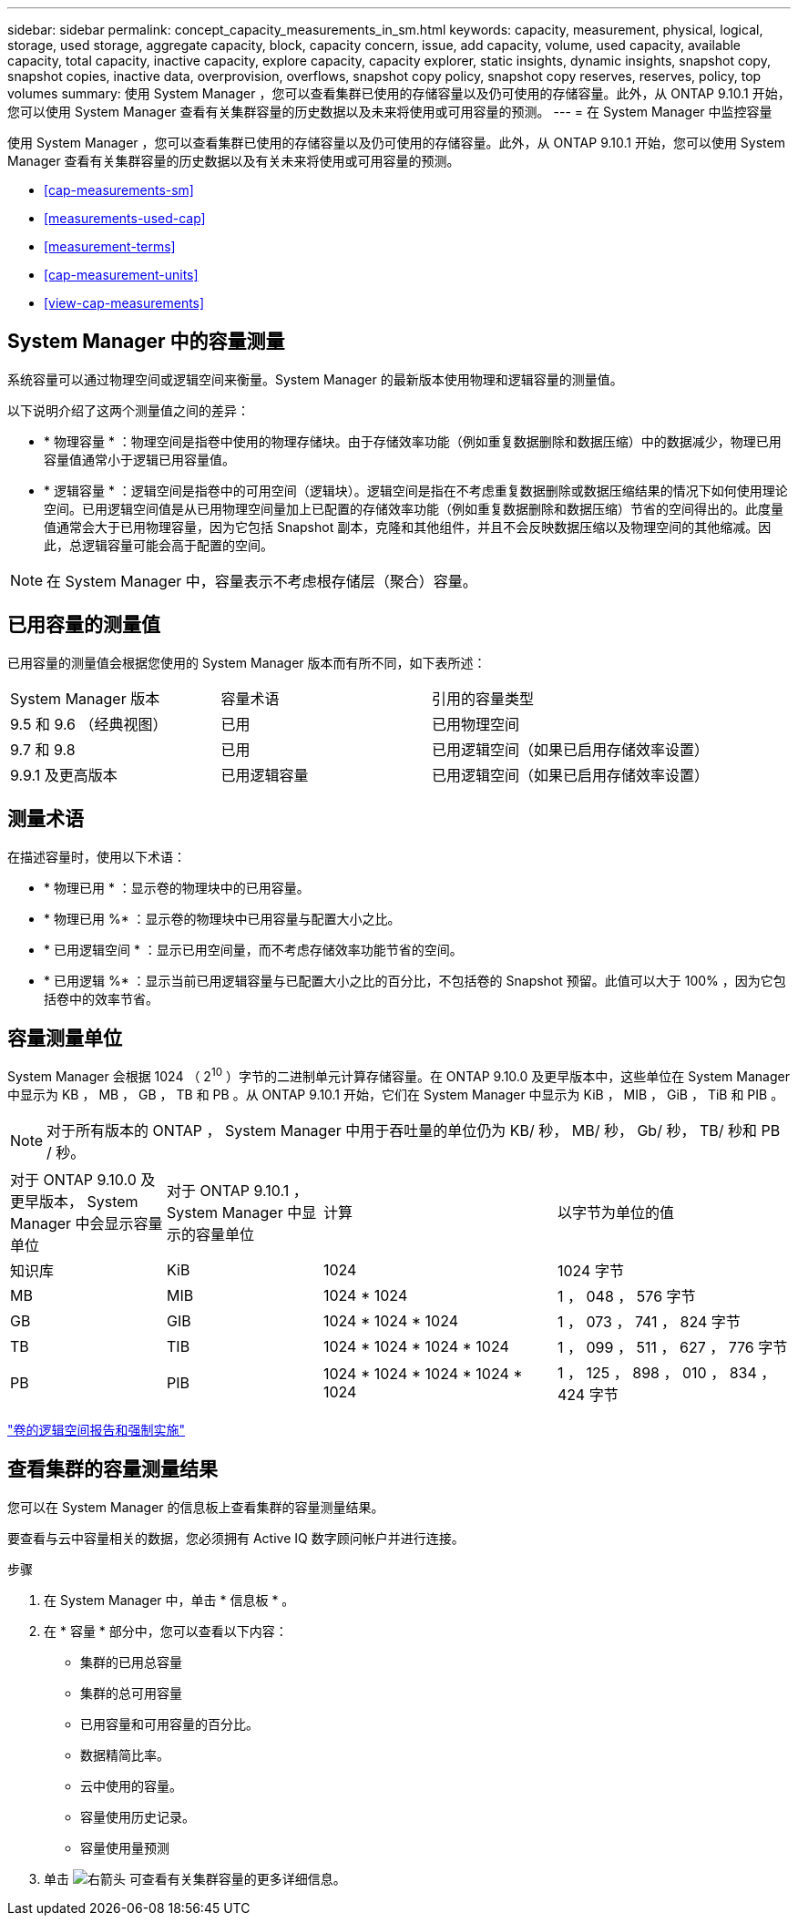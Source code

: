---
sidebar: sidebar 
permalink: concept_capacity_measurements_in_sm.html 
keywords: capacity, measurement, physical, logical, storage, used storage, aggregate capacity, block, capacity concern, issue, add capacity, volume, used capacity, available capacity, total capacity, inactive capacity, explore capacity, capacity explorer, static insights, dynamic insights, snapshot copy, snapshot copies, inactive data, overprovision, overflows, snapshot copy policy, snapshot copy reserves, reserves, policy, top volumes 
summary: 使用 System Manager ，您可以查看集群已使用的存储容量以及仍可使用的存储容量。此外，从 ONTAP 9.10.1 开始，您可以使用 System Manager 查看有关集群容量的历史数据以及未来将使用或可用容量的预测。 
---
= 在 System Manager 中监控容量


[role="lead"]
使用 System Manager ，您可以查看集群已使用的存储容量以及仍可使用的存储容量。此外，从 ONTAP 9.10.1 开始，您可以使用 System Manager 查看有关集群容量的历史数据以及有关未来将使用或可用容量的预测。

* <<cap-measurements-sm>>
* <<measurements-used-cap>>
* <<measurement-terms>>
* <<cap-measurement-units>>
* <<view-cap-measurements>>




== System Manager 中的容量测量

系统容量可以通过物理空间或逻辑空间来衡量。System Manager 的最新版本使用物理和逻辑容量的测量值。

以下说明介绍了这两个测量值之间的差异：

* * 物理容量 * ：物理空间是指卷中使用的物理存储块。由于存储效率功能（例如重复数据删除和数据压缩）中的数据减少，物理已用容量值通常小于逻辑已用容量值。
* * 逻辑容量 * ：逻辑空间是指卷中的可用空间（逻辑块）。逻辑空间是指在不考虑重复数据删除或数据压缩结果的情况下如何使用理论空间。已用逻辑空间值是从已用物理空间量加上已配置的存储效率功能（例如重复数据删除和数据压缩）节省的空间得出的。此度量值通常会大于已用物理容量，因为它包括 Snapshot 副本，克隆和其他组件，并且不会反映数据压缩以及物理空间的其他缩减。因此，总逻辑容量可能会高于配置的空间。



NOTE: 在 System Manager 中，容量表示不考虑根存储层（聚合）容量。



== 已用容量的测量值

已用容量的测量值会根据您使用的 System Manager 版本而有所不同，如下表所述：

[cols="30,30,40"]
|===


| System Manager 版本 | 容量术语 | 引用的容量类型 


 a| 
9.5 和 9.6 （经典视图）
 a| 
已用
 a| 
已用物理空间



 a| 
9.7 和 9.8
 a| 
已用
 a| 
已用逻辑空间（如果已启用存储效率设置）



 a| 
9.9.1 及更高版本
 a| 
已用逻辑容量
 a| 
已用逻辑空间（如果已启用存储效率设置）

|===


== 测量术语

在描述容量时，使用以下术语：

* * 物理已用 * ：显示卷的物理块中的已用容量。
* * 物理已用 %* ：显示卷的物理块中已用容量与配置大小之比。
* * 已用逻辑空间 * ：显示已用空间量，而不考虑存储效率功能节省的空间。
* * 已用逻辑 %* ：显示当前已用逻辑容量与已配置大小之比的百分比，不包括卷的 Snapshot 预留。此值可以大于 100% ，因为它包括卷中的效率节省。




== 容量测量单位

System Manager 会根据 1024 （ 2^10^ ）字节的二进制单元计算存储容量。在 ONTAP 9.10.0 及更早版本中，这些单位在 System Manager 中显示为 KB ， MB ， GB ， TB 和 PB 。从 ONTAP 9.10.1 开始，它们在 System Manager 中显示为 KiB ， MIB ， GiB ， TiB 和 PIB 。


NOTE: 对于所有版本的 ONTAP ， System Manager 中用于吞吐量的单位仍为 KB/ 秒， MB/ 秒， Gb/ 秒， TB/ 秒和 PB / 秒。

[cols="20,20,30,30"]
|===


| 对于 ONTAP 9.10.0 及更早版本， System Manager 中会显示容量单位 | 对于 ONTAP 9.10.1 ， System Manager 中显示的容量单位 | 计算 | 以字节为单位的值 


 a| 
知识库
 a| 
KiB
 a| 
1024
 a| 
1024 字节



 a| 
MB
 a| 
MIB
 a| 
1024 * 1024
 a| 
1 ， 048 ， 576 字节



 a| 
GB
 a| 
GIB
 a| 
1024 * 1024 * 1024
 a| 
1 ， 073 ， 741 ， 824 字节



 a| 
TB
 a| 
TIB
 a| 
1024 * 1024 * 1024 * 1024
 a| 
1 ， 099 ， 511 ， 627 ， 776 字节



 a| 
PB
 a| 
PIB
 a| 
1024 * 1024 * 1024 * 1024 * 1024
 a| 
1 ， 125 ， 898 ， 010 ， 834 ， 424 字节

|===
link:volumes/logical-space-reporting-enforcement-concept.html["卷的逻辑空间报告和强制实施"]



== 查看集群的容量测量结果

您可以在 System Manager 的信息板上查看集群的容量测量结果。

要查看与云中容量相关的数据，您必须拥有 Active IQ 数字顾问帐户并进行连接。

.步骤
. 在 System Manager 中，单击 * 信息板 * 。
. 在 * 容量 * 部分中，您可以查看以下内容：
+
** 集群的已用总容量
** 集群的总可用容量
** 已用容量和可用容量的百分比。
** 数据精简比率。
** 云中使用的容量。
** 容量使用历史记录。
** 容量使用量预测


. 单击 image:../media/icon_arrow.gif["右箭头"] 可查看有关集群容量的更多详细信息。

